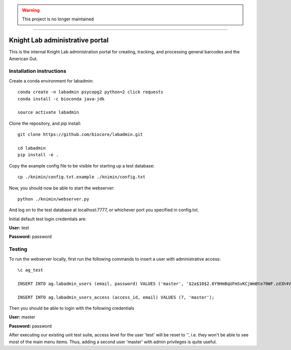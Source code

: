 .. warning:: This project is no longer maintained

-----------------------------------------

Knight Lab administrative portal
================================

This is the internal Knight Lab administration portal for creating, tracking, and processing general barcodes and the American Gut.


Installation instructions
-------------------------

Create a conda environment for labadmin::

   conda create -n labadmin psycopg2 python=2 click requests
   conda install -c bioconda java-jdk

   source activate labadmin

Clone the repository, and pip install::

   git clone https://github.com/biocore/labadmin.git

   cd labadmin
   pip install -e .

Copy the example config file to be visible for starting up a test database::

   cp ./knimin/config.txt.example ./knimin/config.txt

Now, you should now be able to start the webserver::

   python ./knimin/webserver.py

And log on to the test database at localhost:7777, or whichever port you specified in config.txt.

Initial default test login credentials are:

**User:** test

**Password:** password

Testing
-------

To run the webserver locally, first run the following commands to insert a user with administrative access::

    \c ag_test

    INSERT INTO ag.labadmin_users (email, password) VALUES ('master', '$2a$10$2.6Y9HmBqUFmSvKCjWmBte70WF.zd3h4VqbhLMQK1xP67Aj3rei86');

    INSERT INTO ag.labadmin_users_access (access_id, email) VALUES (7, 'master');

Then you should be able to login with the following credentials

**User:** master

**Password:** password

After executing our existing unit test suite, access level for the user 'test' will be reset to '', i.e. they won't be able to see most of the main menu items. Thus, adding a second user 'master' with admin privileges is quite useful.
